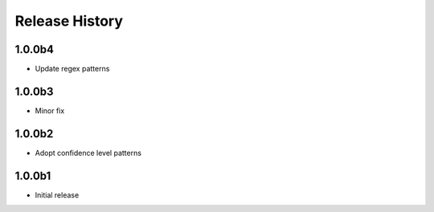 .. :changelog:

Release History
===============
1.0.0b4
+++++++
* Update regex patterns

1.0.0b3
+++++++
* Minor fix

1.0.0b2
+++++++
* Adopt confidence level patterns

1.0.0b1
+++++++
* Initial release